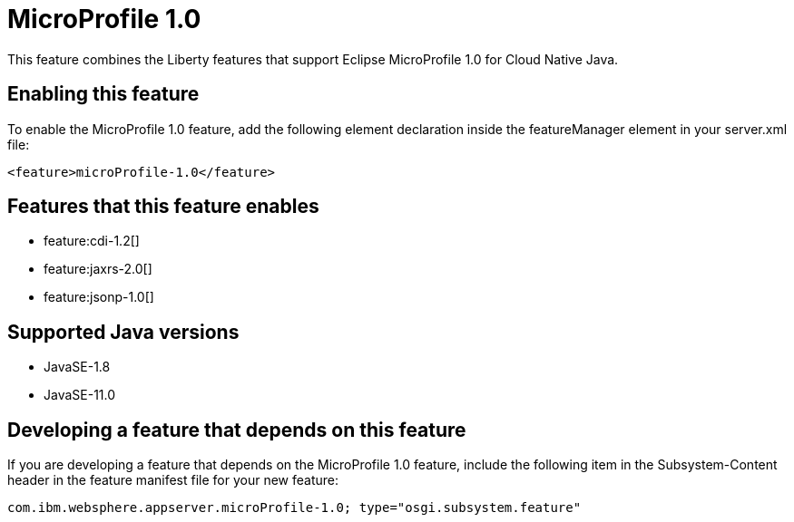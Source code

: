 = MicroProfile 1.0
:linkcss: 
:page-layout: feature
:nofooter: 

// tag::description[]
This feature combines the Liberty features that support Eclipse MicroProfile 1.0 for Cloud Native Java.

// end::description[]
// tag::enable[]
== Enabling this feature
To enable the MicroProfile 1.0 feature, add the following element declaration inside the featureManager element in your server.xml file:


----
<feature>microProfile-1.0</feature>
----
// end::enable[]
// tag::apis[]
// end::apis[]
// tag::requirements[]

== Features that this feature enables
* feature:cdi-1.2[]
* feature:jaxrs-2.0[]
* feature:jsonp-1.0[]
// end::requirements[]
// tag::java-versions[]

== Supported Java versions

* JavaSE-1.8
* JavaSE-11.0
// end::java-versions[]
// tag::dependencies[]
// end::dependencies[]
// tag::feature-require[]

== Developing a feature that depends on this feature
If you are developing a feature that depends on the MicroProfile 1.0 feature, include the following item in the Subsystem-Content header in the feature manifest file for your new feature:


[source,]
----
com.ibm.websphere.appserver.microProfile-1.0; type="osgi.subsystem.feature"
----
// end::feature-require[]
// tag::spi[]
// end::spi[]
